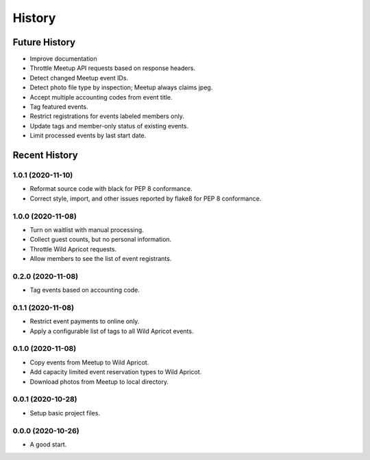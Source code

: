 =======
History
=======

~~~~~~~~~~~~~~
Future History
~~~~~~~~~~~~~~

* Improve documentation
* Throttle Meetup API requests based on response headers.
* Detect changed Meetup event IDs.
* Detect photo file type by inspection; Meetup always claims jpeg.
* Accept multiple accounting codes from event title.
* Tag featured events.
* Restrict registrations for events labeled members only.
* Update tags and member-only status of existing events.
* Limit processed events by last start date.

~~~~~~~~~~~~~~
Recent History
~~~~~~~~~~~~~~

.. Next Release
.. ------------------

1.0.1 (2020-11-10)
------------------

* Reformat source code with black for PEP 8 conformance.
* Correct style, import, and other issues reported by flake8 for PEP 8 conformance.

1.0.0 (2020-11-08)
------------------

* Turn on waitlist with manual processing.
* Collect guest counts, but no personal information.
* Throttle Wild Apricot requests.
* Allow members to see the list of event registrants.

0.2.0 (2020-11-08)
------------------

* Tag events based on accounting code.

0.1.1 (2020-11-08)
------------------

* Restrict event payments to online only.
* Apply a configurable list of tags to all Wild Apricot events.

0.1.0 (2020-11-08)
------------------

* Copy events from Meetup to Wild Apricot.
* Add capacity limited event reservation types to Wild Apricot.
* Download photos from Meetup to local directory.

0.0.1 (2020-10-28)
------------------

* Setup basic project files.

0.0.0 (2020-10-26)
------------------

* A good start.
